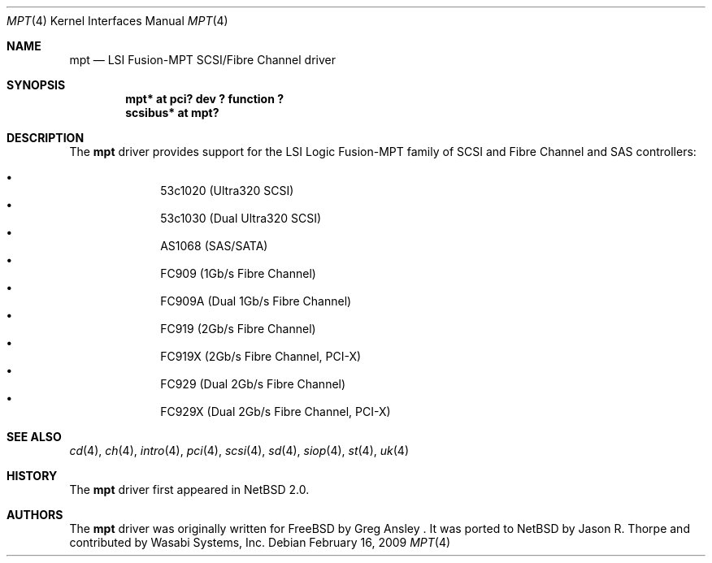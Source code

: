 .\"	mpt.4,v 1.5 2010/02/16 10:11:47 msaitoh Exp
.\"
.\" Copyright (c) 2003 Wasabi Systems, Inc.
.\" All rights reserved.
.\"
.\" Written by Jason R. Thorpe for Wasabi Systems, Inc.
.\"
.\" Redistribution and use in source and binary forms, with or without
.\" modification, are permitted provided that the following conditions
.\" are met:
.\" 1. Redistributions of source code must retain the above copyright
.\"    notice, this list of conditions and the following disclaimer.
.\" 2. Redistributions in binary form must reproduce the above copyright
.\"    notice, this list of conditions and the following disclaimer in the
.\"    documentation and/or other materials provided with the distribution.
.\" 3. All advertising materials mentioning features or use of this software
.\"    must display the following acknowledgement:
.\"	This product includes software developed for the NetBSD Project by
.\"	Wasabi Systems, Inc.
.\" 4. The name of Wasabi Systems, Inc. may not be used to endorse
.\"    or promote products derived from this software without specific prior
.\"    written permission.
.\"
.\" THIS SOFTWARE IS PROVIDED BY WASABI SYSTEMS, INC. ``AS IS'' AND
.\" ANY EXPRESS OR IMPLIED WARRANTIES, INCLUDING, BUT NOT LIMITED
.\" TO, THE IMPLIED WARRANTIES OF MERCHANTABILITY AND FITNESS FOR A PARTICULAR
.\" PURPOSE ARE DISCLAIMED.  IN NO EVENT SHALL WASABI SYSTEMS, INC
.\" BE LIABLE FOR ANY DIRECT, INDIRECT, INCIDENTAL, SPECIAL, EXEMPLARY, OR
.\" CONSEQUENTIAL DAMAGES (INCLUDING, BUT NOT LIMITED TO, PROCUREMENT OF
.\" SUBSTITUTE GOODS OR SERVICES; LOSS OF USE, DATA, OR PROFITS; OR BUSINESS
.\" INTERRUPTION) HOWEVER CAUSED AND ON ANY THEORY OF LIABILITY, WHETHER IN
.\" CONTRACT, STRICT LIABILITY, OR TORT (INCLUDING NEGLIGENCE OR OTHERWISE)
.\" ARISING IN ANY WAY OUT OF THE USE OF THIS SOFTWARE, EVEN IF ADVISED OF THE
.\" POSSIBILITY OF SUCH DAMAGE.
.\"
.Dd February 16, 2009
.Dt MPT 4
.Os
.Sh NAME
.Nm mpt
.Nd LSI Fusion-MPT SCSI/Fibre Channel driver
.Sh SYNOPSIS
.Cd "mpt* at pci? dev ? function ?"
.Cd "scsibus* at mpt?"
.Sh DESCRIPTION
The
.Nm
driver provides support
for the LSI Logic Fusion-MPT family of
.Tn SCSI
and
.Tn Fibre Channel
and
.Tn SAS
controllers:
.Pp
.Bl -bullet -compact -offset indent
.It
53c1020
.Pq Ultra320 Tn SCSI
.It
53c1030
.Pq Dual Ultra320 Tn SCSI
.It
AS1068
.Pq SAS/SATA
.It
FC909
.Pq 1Gb/s Tn Fibre Channel
.It
FC909A
.Pq Dual 1Gb/s Tn Fibre Channel
.It
FC919
.Pq 2Gb/s Tn Fibre Channel
.It
FC919X
.Pq 2Gb/s Tn Fibre Channel, PCI-X
.It
FC929
.Pq Dual 2Gb/s Tn Fibre Channel
.It
FC929X
.Pq Dual 2Gb/s Tn Fibre Channel, PCI-X
.El
.Sh SEE ALSO
.Xr cd 4 ,
.Xr ch 4 ,
.Xr intro 4 ,
.Xr pci 4 ,
.Xr scsi 4 ,
.Xr sd 4 ,
.Xr siop 4 ,
.Xr st 4 ,
.Xr uk 4
.Sh HISTORY
The
.Nm
driver first appeared in
.Nx 2.0 .
.Sh AUTHORS
The
.Nm
driver was originally written for
.Fx
by Greg Ansley .
It was ported to
.Nx
by Jason R. Thorpe
and contributed by Wasabi Systems, Inc.
